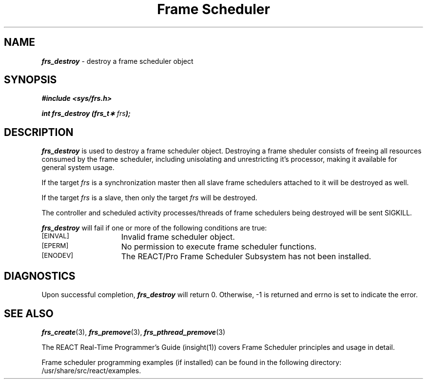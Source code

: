 '\"macro stdmacro
.TH "Frame Scheduler" 3
.SH NAME
\f4frs_destroy\f1 \- destroy a frame scheduler object
.SH SYNOPSIS
\f4#include <sys/frs.h>\f1
.PP
\f4int frs_destroy (frs_t\(** \f2frs\fP);\f1
.fi
.SH DESCRIPTION
\f4frs_destroy\fP is used to destroy a frame scheduler object.
Destroying a frame sheduler consists of freeing all resources
consumed by the frame scheduler, including unisolating and
unrestricting it's processor, making it available for general system usage.
.P
If the target \f2frs\fP is a synchronization master then all
slave frame schedulers attached to it will be destroyed as well.
.P
If the target \f2frs\fP is a slave, then only the target \f2frs\fP
will be destroyed.
.P
The controller and scheduled activity processes/threads of
frame schedulers being destroyed will be sent SIGKILL.
.P
\f4frs_destroy\fP will fail if one or more of the following
conditions are true:
.TP 15
.SM
\%[EINVAL]
Invalid frame scheduler object.
.TP 15
.SM
\%[EPERM]
No permission to execute frame scheduler functions.
.TP 15
.SM
\%[ENODEV]
The REACT/Pro Frame Scheduler Subsystem has not been installed.
.SH "DIAGNOSTICS"
Upon successful completion, \f4frs_destroy\fP will return 0.
Otherwise, -1 is returned and errno is set to indicate the error.
.SH "SEE ALSO"
\f4frs_create\f1(3),
\f4frs_premove\f1(3),
\f4frs_pthread_premove\f1(3)
.P
The REACT Real-Time Programmer's Guide (insight(1)) covers Frame Scheduler
principles and usage in detail.
.P
Frame scheduler programming examples (if installed) can be found in the
following directory: /usr/share/src/react/examples.





